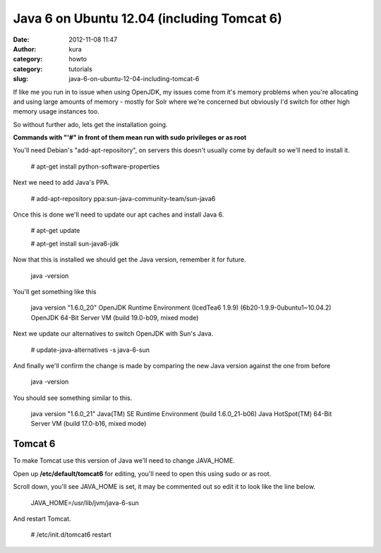 Java 6 on Ubuntu 12.04 (including Tomcat 6)
###########################################
:date: 2012-11-08 11:47
:author: kura
:category: howto
:category: tutorials
:slug: java-6-on-ubuntu-12-04-including-tomcat-6

If like me you run in to issue when using OpenJDK, my issues come from
it's memory problems when you're allocating and using large amounts of
memory - mostly for Solr where we're concerned but obviously I'd switch
for other high memory usage instances too.

So without further ado, lets get the installation going.

**Commands with "'#" in front of them mean run with sudo privileges or
as root**

You'll need Debian's "add-apt-repository", on servers this doesn't
usually come by default so we'll need to install it.

    # apt-get install python-software-properties

Next we need to add Java's PPA.

    # add-apt-repository ppa:sun-java-community-team/sun-java6

Once this is done we'll need to update our apt caches and install Java
6.

    # apt-get update

    # apt-get install sun-java6-jdk

Now that this is installed we should get the Java version, remember it
for future.

    java -version

You'll get something like this

    java version "1.6.0\_20" OpenJDK Runtime Environment (IcedTea6 1.9.9) (6b20-1.9.9-0ubuntu1~10.04.2)
    OpenJDK 64-Bit Server VM (build 19.0-b09, mixed mode)

Next we update our alternatives to switch OpenJDK with Sun's Java.

    # update-java-alternatives -s java-6-sun

And finally we'll confirm the change is made by comparing the new Java
version against the one from before

    java -version

You should see something similar to this.

    java version "1.6.0\_21"
    Java(TM) SE Runtime Environment (build 1.6.0\_21-b06)
    Java HotSpot(TM) 64-Bit Server VM (build 17.0-b16, mixed mode)

Tomcat 6
--------

To make Tomcat use this version of Java we'll need to change JAVA\_HOME.

Open up **/etc/default/tomcat6** for editing, you'll need to open this
using sudo or as root.

Scroll down, you'll see JAVA\_HOME is set, it may be commented out so
edit it to look like the line below.

    JAVA\_HOME=/usr/lib/jvm/java-6-sun

And restart Tomcat.

    # /etc/init.d/tomcat6 restart
